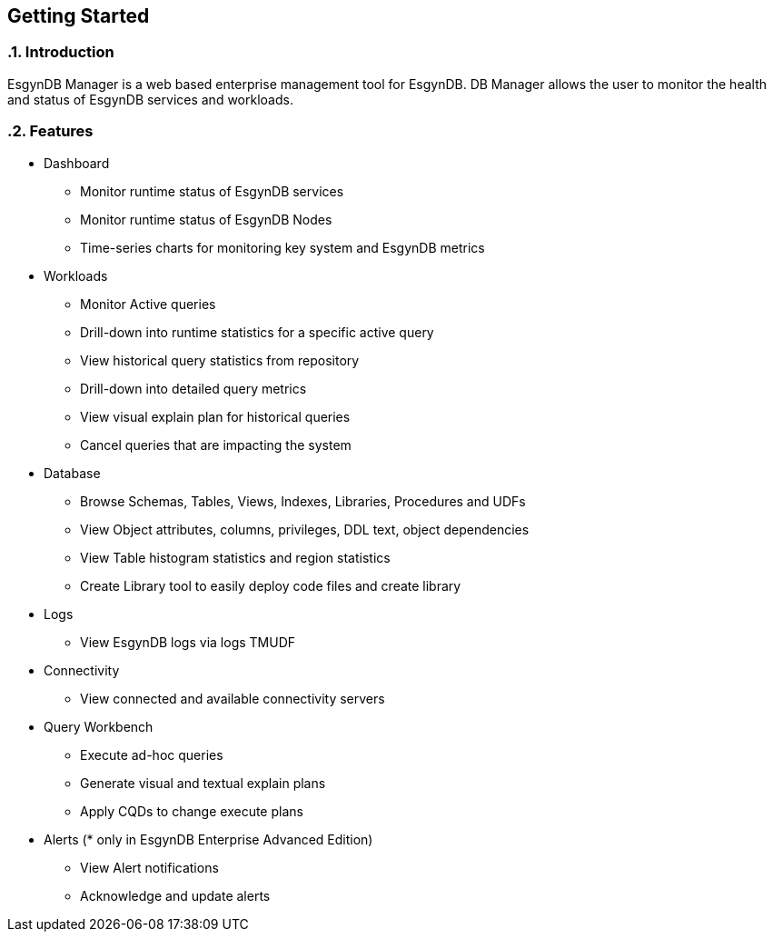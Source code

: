 ////
<!--
/**
  *(C) Copyright 2015-2016 Esgyn Corporation
  *
  * Confidential computer software. Valid license from Esgyn required for
  * possession, use or copying. Consistent with FAR 12.211 and 12.212,
  * Commercial Computer Software, Computer Software Documentation, and
  * Technical Data for Commercial Items are licensed to the U.S. Government
  * under vendor's standard commercial license.
  *
  */
-->
////

== Getting Started
:doctype: book
:numbered:
:toc: left
:icons: font
:experimental:


=== Introduction
EsgynDB Manager is a web based enterprise management tool for EsgynDB.
DB Manager allows the user to monitor the health and status of EsgynDB services and workloads.

=== Features
* Dashboard
** Monitor runtime status of EsgynDB services
** Monitor runtime status of EsgynDB Nodes
** Time-series charts for monitoring key system and EsgynDB metrics
* Workloads
** Monitor Active queries
** Drill-down into runtime statistics for a specific active query
** View historical query statistics from repository
** Drill-down into detailed query metrics
** View visual explain plan for historical queries
** Cancel queries that are impacting the system
* Database
** Browse Schemas, Tables, Views, Indexes, Libraries, Procedures and UDFs
** View Object attributes, columns, privileges, DDL text, object dependencies
** View Table histogram statistics and region statistics
** Create Library tool to easily deploy code files and create library
* Logs
** View EsgynDB logs via logs TMUDF
* Connectivity
** View connected and available connectivity servers
* Query Workbench
** Execute ad-hoc queries
** Generate visual and textual explain plans
** Apply CQDs to change execute plans
* Alerts (* only in EsgynDB Enterprise Advanced Edition)
** View Alert notifications
** Acknowledge and update alerts
